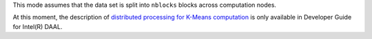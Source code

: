 .. ******************************************************************************
.. * Copyright 2014-2020 Intel Corporation
.. *
.. * Licensed under the Apache License, Version 2.0 (the "License");
.. * you may not use this file except in compliance with the License.
.. * You may obtain a copy of the License at
.. *
.. *     http://www.apache.org/licenses/LICENSE-2.0
.. *
.. * Unless required by applicable law or agreed to in writing, software
.. * distributed under the License is distributed on an "AS IS" BASIS,
.. * WITHOUT WARRANTIES OR CONDITIONS OF ANY KIND, either express or implied.
.. * See the License for the specific language governing permissions and
.. * limitations under the License.
.. *******************************************************************************/

This mode assumes that the data set is split into ``nblocks`` blocks across computation nodes.

At this moment, the description of
`distributed processing for K-Means computation <https://software.intel.com/en-us/daal-programming-guide-distributed-processing-3>`_
is only available in Developer Guide for Intel(R) DAAL.
